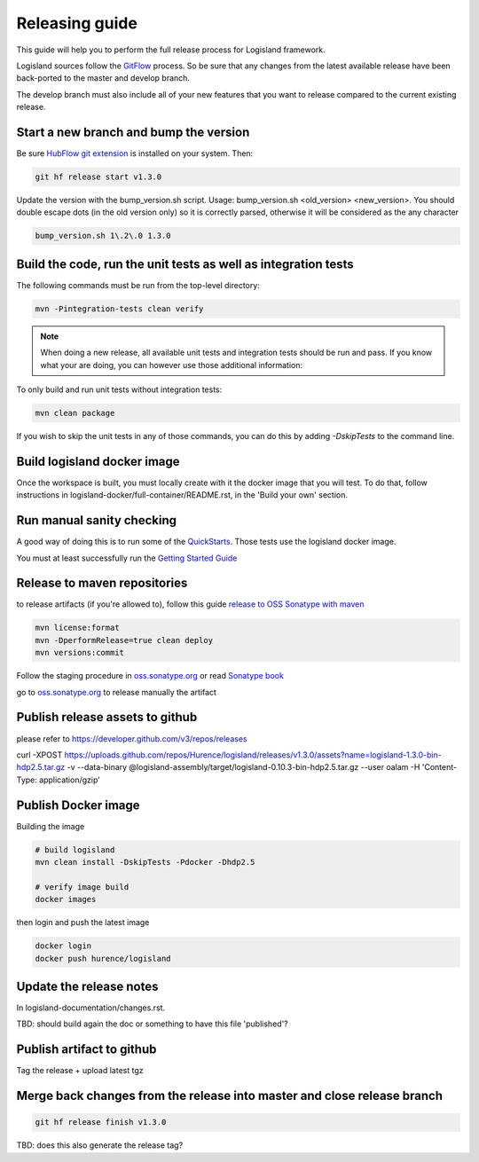 Releasing guide
===============

This guide will help you to perform the full release process for Logisland framework.

Logisland sources follow the `GitFlow <https://datasift.github.io/gitflow/IntroducingGitFlow.html>`_ process.
So be sure that any changes from the latest available release have been back-ported to the master and develop branch.

The develop branch must also include all of your new features that you want to release compared to the current existing release.

Start a new branch and bump the version
---------------------------------------

Be sure `HubFlow git extension <https://github.com/datasift/gitflow>`_ is installed on your system. Then:

.. code-block:: sh

    git hf release start v1.3.0

Update the version with the bump_version.sh script. Usage: bump_version.sh <old_version> <new_version>. You should double escape dots (in the old version only) so it is correctly parsed, otherwise it will be considered as the any character

.. code-block:: sh

    bump_version.sh 1\.2\.0 1.3.0

Build the code, run the unit tests as well as integration tests
---------------------------------------------------------------

The following commands must be run from the top-level directory:

.. code-block:: sh

    mvn -Pintegration-tests clean verify

.. note::
   When doing a new release, all available unit tests and integration tests should be run and pass.
   If you know what your are doing, you can however use those additional information:

To only build and run unit tests without integration tests:

.. code-block:: sh

    mvn clean package

If you wish to skip the unit tests in any of those commands, you can do this by adding `-DskipTests` to the command line.

Build logisland docker image
----------------------------

Once the workspace is built, you must locally create with it the docker image that you will test.
To do that, follow instructions in logisland-docker/full-container/README.rst, in the 'Build your own' section.

Run manual sanity checking
--------------------------

A good way of doing this is to run some of the `QuickStarts <https://github.com/Hurence/logisland-quickstarts>`_.
Those tests use the logisland docker image.

You must at least successfully run the `Getting Started Guide <https://logisland.github.io/docs/guides/getting-started-guide>`_

Release to maven repositories
-----------------------------
to release artifacts (if you're allowed to), follow this guide `release to OSS Sonatype with maven <http://central.sonatype.org/pages/apache-maven.html>`_

.. code-block:: sh

    mvn license:format
    mvn -DperformRelease=true clean deploy
    mvn versions:commit

Follow the staging procedure in `oss.sonatype.org <https://oss.sonatype.org/#stagingRepositories>`_ or read `Sonatype book <http://books.sonatype.com/nexus-book/reference/staging-deployment.html#staging-maven>`_

go to `oss.sonatype.org <https://oss.sonatype.org/#stagingRepositories>`_ to release manually the artifact

Publish release assets to github
--------------------------------

please refer to `https://developer.github.com/v3/repos/releases <https://developer.github.com/v3/repos/releases>`_

curl -XPOST https://uploads.github.com/repos/Hurence/logisland/releases/v1.3.0/assets?name=logisland-1.3.0-bin-hdp2.5.tar.gz -v  --data-binary  @logisland-assembly/target/logisland-0.10.3-bin-hdp2.5.tar.gz --user oalam -H 'Content-Type: application/gzip'

Publish Docker image
--------------------
Building the image

.. code-block:: sh

    # build logisland
    mvn clean install -DskipTests -Pdocker -Dhdp2.5

    # verify image build
    docker images

then login and push the latest image

.. code-block:: sh

    docker login
    docker push hurence/logisland

Update the release notes
------------------------

In logisland-documentation/changes.rst.

TBD: should build again the doc or something to have this file 'published'?

Publish artifact to github
--------------------------

Tag the release + upload latest tgz

Merge back changes from the release into master and close release branch
------------------------------------------------------------------------

.. code-block:: sh

    git hf release finish v1.3.0

TBD: does this also generate the release tag?